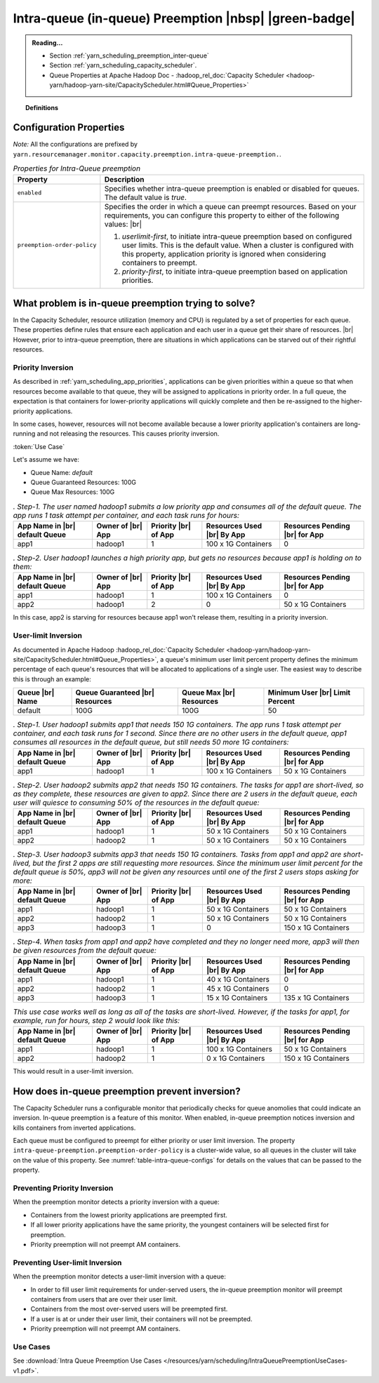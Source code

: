 ..  _yarn_scheduling_preemption_intra-queue:

Intra-queue (in-queue) Preemption |nbsp| |green-badge|
======================================================

.. admonition:: Reading...
   :class: readingbox

   * Section :ref:`yarn_scheduling_preemption_inter-queue`
   * Section :ref:`yarn_scheduling_capacity_scheduler`.
   * Queue Properties at Apache Hadoop Doc - :hadoop_rel_doc:`Capacity Scheduler <hadoop-yarn/hadoop-yarn-site/CapacityScheduler.html#Queue_Properties>`

.. topic:: Definitions
   :class: definitionbox

   .. glossary::

      userLimit
        Each user is given at least this percentage of a queue's resources. It is calculated using the configuration ``yarn.scheduler.capacity.<queue-path>.minimum-user-limit-percent``. The dfault value is `100`, which means `no-limits`. Note that ff this value is `25` and there are `4` or more users with submitted jobs, each user will be given at least `25%`` of the resources when their jobs run. This also means that if users always use their max allotment, only 4 users (in this example) can have running jobs at a time. There could be more if each user doesn't need the full `25%`.

Configuration Properties
------------------------

*Note:* All the configurations are prefixed by ``yarn.resourcemanager.monitor.capacity.preemption.intra-queue-preemption.``.


.. table:: `Properties for Intra-Queue preemption`
  :widths: auto
  :name: table-intra-queue-configs

  +-----------------------------+-----------------------------------------------------------------------------------------------------------------------------------------------------------------------------------------------------------------------------------------------+
  |           Property          |                                                                                                                  Description                                                                                                                  |
  +=============================+===============================================================================================================================================================================================================================================+
  | ``enabled``                 | Specifies whether intra-queue preemption is enabled or disabled for queues.                                                                                                                                                                   |
  |                             | The default value is `true`.                                                                                                                                                                                                                  |
  +-----------------------------+-----------------------------------------------------------------------------------------------------------------------------------------------------------------------------------------------------------------------------------------------+
  | ``preemption-order-policy`` | Specifies the order in which a queue can preempt resources. Based on your requirements, you can configure this property to either of the following values: |br|                                                                               |
  |                             |                                                                                                                                                                                                                                               |
  |                             | #. `userlimit-first`, to initiate intra-queue preemption based on configured user limits. This is the default value. When a cluster is configured with this property, application priority is ignored when considering containers to preempt. |
  |                             | #. `priority-first`, to initiate intra-queue preemption based on application priorities.                                                                                                                                                      |
  +-----------------------------+-----------------------------------------------------------------------------------------------------------------------------------------------------------------------------------------------------------------------------------------------+

What problem is in-queue preemption trying to solve?
----------------------------------------------------

In the Capacity Scheduler, resource utilization (memory and CPU) is regulated by a set of properties for each queue. These properties define rules that ensure each application and each user in a queue get their share of resources. |br|
However, prior to intra-queue preemption, there are situations in which applications can be starved out of their rightful resources.

Priority Inversion
^^^^^^^^^^^^^^^^^^

As described in :ref:`yarn_scheduling_app_priorities`, applications can be given priorities within a queue so that when resources become available to that queue, they will be assigned to applications in priority order. In a full queue, the expectation is that containers for lower-priority applications will quickly complete and then be re-assigned to the higher-priority applications.

In some cases, however, resources will not become available because a lower priority application's containers are long-running and not releasing the resources. This causes priority inversion.


:token:`Use Case`

Let's assume we have:

* Queue Name: `default`
* Queue Guaranteed Resources: 100G
* Queue Max Resources: 100G

.. table:: `. Step-1. The user named hadoop1 submits a low priority app and consumes all of the default queue. The app runs 1 task attempt per container, and each task runs for hours:`
  :widths: auto

  +--------------------------------+-------------------+----------------------+----------------------------+--------------------------------+
  | App Name in |br| default Queue | Owner of |br| App | Priority |br| of App | Resources Used |br| By App | Resources Pending |br| for App |
  +================================+===================+======================+============================+================================+
  | app1                           | hadoop1           | 1                    | 100 x 1G Containers        | 0                              |
  +--------------------------------+-------------------+----------------------+----------------------------+--------------------------------+

.. table:: `. Step-2. User hadoop1 launches a high priority app, but gets no resources because app1 is holding on to them:`
  :widths: auto

  +--------------------------------+-------------------+----------------------+----------------------------+--------------------------------+
  | App Name in |br| default Queue | Owner of |br| App | Priority |br| of App | Resources Used |br| By App | Resources Pending |br| for App |
  +================================+===================+======================+============================+================================+
  | app1                           | hadoop1           | 1                    | 100 x 1G Containers        | 0                              |
  +--------------------------------+-------------------+----------------------+----------------------------+--------------------------------+
  | app2                           | hadoop1           | 2                    | 0                          | 50 x 1G Containers             |
  +--------------------------------+-------------------+----------------------+----------------------------+--------------------------------+

In this case, app2 is starving for resources because app1 won't release them, resulting in a priority inversion.



User-limit Inversion
^^^^^^^^^^^^^^^^^^^^

As documented in Apache Hadoop :hadoop_rel_doc:`Capacity Scheduler <hadoop-yarn/hadoop-yarn-site/CapacityScheduler.html#Queue_Properties>`, a queue's minimum user limit percent property defines the minimum percentage of each queue's resources that will be allocated to applications of a single user. The easiest way to describe this is through an example:


+-----------------+---------------------------------+--------------------------+---------------------------------+
| Queue |br| Name | Queue Guaranteed |br| Resources | Queue Max |br| Resources | Minimum User |br| Limit Percent |
+=================+=================================+==========================+=================================+
| default         | 100G                            | 100G                     | 50                              |
+-----------------+---------------------------------+--------------------------+---------------------------------+

.. table:: `. Step-1. User hadoop1 submits app1 that needs 150 1G containers. The app runs 1 task attempt per container, and each task runs for 1 second. Since there are no other users in the default queue, app1 consumes all resources in the default queue, but still needs 50 more 1G containers:`
  :widths: auto

  +--------------------------------+-------------------+----------------------+----------------------------+--------------------------------+
  | App Name in |br| default Queue | Owner of |br| App | Priority |br| of App | Resources Used |br| By App | Resources Pending |br| for App |
  +================================+===================+======================+============================+================================+
  | app1                           | hadoop1           | 1                    | 100 x 1G Containers        | 50 x 1G Containers             |
  +--------------------------------+-------------------+----------------------+----------------------------+--------------------------------+

.. table:: `. Step-2. User hadoop2 submits app2 that needs 150 1G containers. The tasks for app1 are short-lived, so as they complete, these resources are given to app2. Since there are 2 users in the default queue, each user will quiesce to consuming 50% of the resources in the default queue:`
  :widths: auto

  +--------------------------------+-------------------+----------------------+----------------------------+--------------------------------+
  | App Name in |br| default Queue | Owner of |br| App | Priority |br| of App | Resources Used |br| By App | Resources Pending |br| for App |
  +================================+===================+======================+============================+================================+
  | app1                           | hadoop1           | 1                    | 50 x 1G Containers         | 50 x 1G Containers             |
  +--------------------------------+-------------------+----------------------+----------------------------+--------------------------------+
  | app2                           | hadoop2           | 1                    | 50 x 1G Containers         | 50 x 1G Containers             |
  +--------------------------------+-------------------+----------------------+----------------------------+--------------------------------+


.. table:: `. Step-3. User hadoop3 submits app3 that needs 150 1G containers. Tasks from app1 and app2 are short-lived, but the first 2 apps are still requesting more resources. Since the minimum user limit percent for the default queue is 50%, app3 will not be given any resources until one of the first 2 users stops asking for more:`
  :widths: auto

  +--------------------------------+-------------------+----------------------+----------------------------+--------------------------------+
  | App Name in |br| default Queue | Owner of |br| App | Priority |br| of App | Resources Used |br| By App | Resources Pending |br| for App |
  +================================+===================+======================+============================+================================+
  | app1                           | hadoop1           | 1                    | 50 x 1G Containers         | 50 x 1G Containers             |
  +--------------------------------+-------------------+----------------------+----------------------------+--------------------------------+
  | app2                           | hadoop2           | 1                    | 50 x 1G Containers         | 50 x 1G Containers             |
  +--------------------------------+-------------------+----------------------+----------------------------+--------------------------------+
  | app3                           | hadoop3           | 1                    | 0                          | 150 x 1G Containers            |
  +--------------------------------+-------------------+----------------------+----------------------------+--------------------------------+

.. table:: `. Step-4. When tasks from app1 and app2 have completed and they no longer need more, app3 will then be given resources from the default queue:`
  :widths: auto

  +--------------------------------+-------------------+----------------------+----------------------------+--------------------------------+
  | App Name in |br| default Queue | Owner of |br| App | Priority |br| of App | Resources Used |br| By App | Resources Pending |br| for App |
  +================================+===================+======================+============================+================================+
  | app1                           | hadoop1           | 1                    | 40 x 1G Containers         | 0                              |
  +--------------------------------+-------------------+----------------------+----------------------------+--------------------------------+
  | app2                           | hadoop2           | 1                    | 45 x 1G Containers         | 0                              |
  +--------------------------------+-------------------+----------------------+----------------------------+--------------------------------+
  | app3                           | hadoop3           | 1                    | 15 x 1G Containers         | 135 x 1G Containers            |
  +--------------------------------+-------------------+----------------------+----------------------------+--------------------------------+

.. table:: `This use case works well as long as all of the tasks are short-lived. However, if the tasks for app1, for example, run for hours, step 2 would look like this:`
  :widths: auto

  +--------------------------------+-------------------+----------------------+----------------------------+--------------------------------+
  | App Name in |br| default Queue | Owner of |br| App | Priority |br| of App | Resources Used |br| By App | Resources Pending |br| for App |
  +================================+===================+======================+============================+================================+
  | app1                           | hadoop1           | 1                    | 100 x 1G Containers        | 50 x 1G Containers             |
  +--------------------------------+-------------------+----------------------+----------------------------+--------------------------------+
  | app2                           | hadoop2           | 1                    | 0 x 1G Containers          | 150 x 1G Containers            |
  +--------------------------------+-------------------+----------------------+----------------------------+--------------------------------+

This would result in a user-limit inversion.


How does in-queue preemption prevent inversion?
-----------------------------------------------

The Capacity Scheduler runs a configurable monitor that periodically checks for queue anomolies that could indicate an inversion. In-queue preemption is a feature of this monitor. When enabled, in-queue preemption notices inversion and kills containers from inverted applications.

Each queue must be configured to preempt for either priority or user limit inversion. The property ``intra-queue-preemption.preemption-order-policy`` is a cluster-wide value, so all queues in the cluster will take on the value of this property. See :numref:`table-intra-queue-configs` for details on the values that can be passed to the property.

Preventing Priority Inversion
^^^^^^^^^^^^^^^^^^^^^^^^^^^^^

When the preemption monitor detects a priority inversion with a queue:

* Containers from the lowest priority applications are preempted first.
* If all lower priority applications have the same priority, the youngest containers will be selected first for preemption.
* Priority preemption will not preempt AM containers.

Preventing User-limit Inversion
^^^^^^^^^^^^^^^^^^^^^^^^^^^^^^^
When the preemption monitor detects a user-limit inversion with a queue:

* In order to fill user limit requirements for under-served users, the in-queue preemption monitor will preempt containers from users that are over their user limit.
* Containers from the most over-served users will be preempted first.
* If a user is at or under their user limit, their containers will not be preempted.
* Priority preemption will not preempt AM containers.

Use Cases
^^^^^^^^^

See :download:`Intra Queue Preemption Use Cases </resources/yarn/scheduling/IntraQueuePreemptionUseCases-v1.pdf>`.
